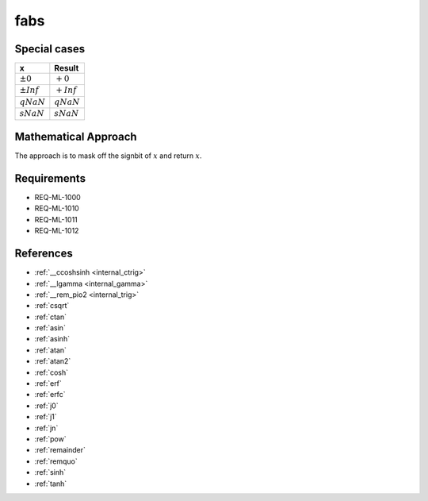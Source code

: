 fabs
~~~~

.. c:autodoc:: ../libm/mathd/fabsd.c

Special cases
^^^^^^^^^^^^^

+--------------------------+--------------------------+
| x                        | Result                   |
+==========================+==========================+
| :math:`±0`               | :math:`+0`               |
+--------------------------+--------------------------+
| :math:`±Inf`             | :math:`+Inf`             |
+--------------------------+--------------------------+
| :math:`qNaN`             | :math:`qNaN`             |
+--------------------------+--------------------------+
| :math:`sNaN`             | :math:`sNaN`             |
+--------------------------+--------------------------+

Mathematical Approach
^^^^^^^^^^^^^^^^^^^^^

The approach is to mask off the signbit of :math:`x` and return :math:`x`.

Requirements
^^^^^^^^^^^^

* REQ-ML-1000
* REQ-ML-1010
* REQ-ML-1011
* REQ-ML-1012

References
^^^^^^^^^^

* :ref:`__ccoshsinh <internal_ctrig>`
* :ref:`__lgamma <internal_gamma>`
* :ref:`__rem_pio2 <internal_trig>`
* :ref:`csqrt`
* :ref:`ctan`
* :ref:`asin`
* :ref:`asinh`
* :ref:`atan`
* :ref:`atan2`
* :ref:`cosh`
* :ref:`erf`
* :ref:`erfc`
* :ref:`j0`
* :ref:`j1`
* :ref:`jn`
* :ref:`pow`
* :ref:`remainder`
* :ref:`remquo`
* :ref:`sinh`
* :ref:`tanh`
